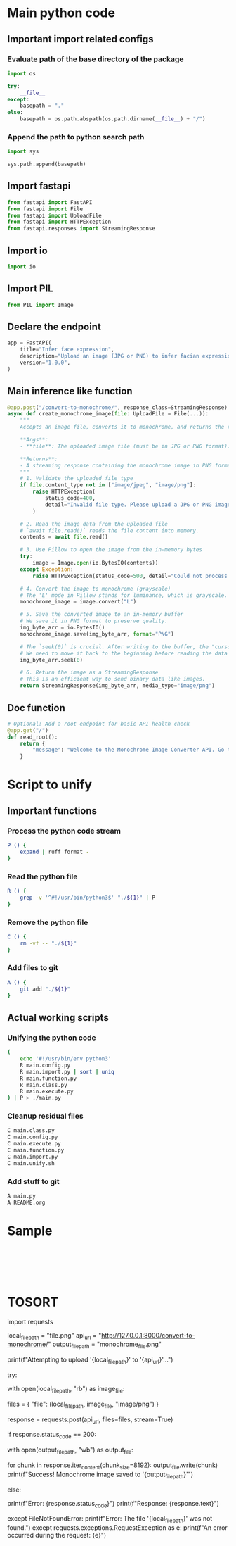 * COMMENT work space
#+begin_src emacs-lisp :results silent
  (save-buffer)
  (org-babel-tangle)
  (async-shell-command "./main.unify.sh" "log" "err")
#+end_src

* Main python code

** Important import related configs

*** Evaluate path of the base directory of the package
#+begin_src python :shebang #!/usr/bin/python3 :results output :tangle ./main.config.py
  import os

  try:
      __file__
  except:
      basepath = "."
  else:
      basepath = os.path.abspath(os.path.dirname(__file__) + "/")
#+end_src

*** Append the path to python search path
#+begin_src python :shebang #!/usr/bin/python3 :results output :tangle ./main.config.py
  import sys

  sys.path.append(basepath)
#+end_src

** Import fastapi
#+begin_src python :shebang #!/usr/bin/python3 :results output :tangle ./main.import.py
  from fastapi import FastAPI
  from fastapi import File
  from fastapi import UploadFile
  from fastapi import HTTPException
  from fastapi.responses import StreamingResponse
#+end_src

** Import io
#+begin_src python :shebang #!/usr/bin/python3 :results output :tangle ./main.import.py
  import io
#+end_src

** Import PIL
#+begin_src python :shebang #!/usr/bin/python3 :results output :tangle ./main.import.py
  from PIL import Image
#+end_src

** Declare the endpoint
#+begin_src python :shebang #!/usr/bin/python3 :results output :tangle ./main.function.py
  app = FastAPI(
      title="Infer face expression",
      description="Upload an image (JPG or PNG) to infer facian expression.",
      version="1.0.0",
  )
#+end_src

** Main inference like function
#+begin_src python :shebang #!/usr/bin/python3 :results output :tangle ./main.function.py
  @app.post("/convert-to-monochrome/", response_class=StreamingResponse)
  async def create_monochrome_image(file: UploadFile = File(...)):
      """
      Accepts an image file, converts it to monochrome, and returns the result.

      ,**Args**:
      - **file**: The uploaded image file (must be in JPG or PNG format).

      ,**Returns**:
      - A streaming response containing the monochrome image in PNG format.
      """
      # 1. Validate the uploaded file type
      if file.content_type not in ["image/jpeg", "image/png"]:
          raise HTTPException(
              status_code=400,
              detail="Invalid file type. Please upload a JPG or PNG image.",
          )

      # 2. Read the image data from the uploaded file
      # `await file.read()` reads the file content into memory.
      contents = await file.read()

      # 3. Use Pillow to open the image from the in-memory bytes
      try:
          image = Image.open(io.BytesIO(contents))
      except Exception:
          raise HTTPException(status_code=500, detail="Could not process the image file.")

      # 4. Convert the image to monochrome (grayscale)
      # The 'L' mode in Pillow stands for luminance, which is grayscale.
      monochrome_image = image.convert("L")

      # 5. Save the converted image to an in-memory buffer
      # We save it in PNG format to preserve quality.
      img_byte_arr = io.BytesIO()
      monochrome_image.save(img_byte_arr, format="PNG")

      # The `seek(0)` is crucial. After writing to the buffer, the "cursor" is at the end.
      # We need to move it back to the beginning before reading the data to send it.
      img_byte_arr.seek(0)

      # 6. Return the image as a StreamingResponse
      # This is an efficient way to send binary data like images.
      return StreamingResponse(img_byte_arr, media_type="image/png")
#+end_src

** Doc function
#+begin_src python :shebang #!/usr/bin/python3 :results output :tangle ./main.function.py
  # Optional: Add a root endpoint for basic API health check
  @app.get("/")
  def read_root():
      return {
          "message": "Welcome to the Monochrome Image Converter API. Go to /docs for usage."
      }
#+end_src

* Script to unify

** Important functions

*** Process the python code stream
#+begin_src sh :shebang #!/bin/sh :results output :tangle ./main.unify.sh
  P () {
      expand | ruff format -
  }
#+end_src

*** Read the python file
#+begin_src sh :shebang #!/bin/sh :results output :tangle ./main.unify.sh
  R () {
      grep -v '^#!/usr/bin/python3$' "./${1}" | P
  }
#+end_src

*** Remove the python file
#+begin_src sh :shebang #!/bin/sh :results output :tangle ./main.unify.sh
  C () {
      rm -vf -- "./${1}"
  }
#+end_src

*** Add files to git
#+begin_src sh :shebang #!/bin/sh :results output :tangle ./main.unify.sh
  A () {
      git add "./${1}"
  }
#+end_src

** Actual working scripts

*** Unifying the python code
#+begin_src sh :shebang #!/bin/sh :results output :tangle ./main.unify.sh
  (
      echo '#!/usr/bin/env python3'
      R main.config.py
      R main.import.py | sort | uniq
      R main.function.py
      R main.class.py
      R main.execute.py
  ) | P > ./main.py
#+end_src

*** Cleanup residual files
#+begin_src sh :shebang #!/bin/sh :results output :tangle ./main.unify.sh
  C main.class.py
  C main.config.py
  C main.execute.py
  C main.function.py
  C main.import.py
  C main.unify.sh
#+end_src

*** Add stuff to git
#+begin_src sh :shebang #!/bin/sh :results output :tangle ./main.unify.sh
  A main.py
  A README.org
#+end_src

* Sample

#+begin_src sh :shebang #!/bin/sh :results output :tangle ./main.unify.sh
#+end_src

#+begin_src python :shebang #!/usr/bin/python3 :results output :tangle ./main.config.py
#+end_src

#+begin_src python :shebang #!/usr/bin/python3 :results output :tangle ./main.import.py
#+end_src

#+begin_src python :shebang #!/usr/bin/python3 :results output :tangle ./main.function.py
#+end_src

#+begin_src python :shebang #!/usr/bin/python3 :results output :tangle ./main.class.py
#+end_src

#+begin_src python :shebang #!/usr/bin/python3 :results output :tangle ./main.execute.py
#+end_src

* TOSORT


import requests

# Define the local file path and the API endpoint URL
local_file_path = "file.png"
api_url = "http://127.0.0.1:8000/convert-to-monochrome/"
output_file_path = "monochrome_file.png"

print(f"Attempting to upload '{local_file_path}' to '{api_url}'...")

try:
    # 1. Open the file in binary read mode ('rb')
    with open(local_file_path, "rb") as image_file:
        
        # 2. Prepare the file for the multipart/form-data request
        # The key 'file' must match the parameter name in your FastAPI endpoint
        # The tuple contains: filename, file-like object, content type
        files = {
            "file": (local_file_path, image_file, "image/png")
        }

        # 3. Send the POST request with the file
        # The 'stream=True' parameter is important for handling streaming responses
        response = requests.post(api_url, files=files, stream=True)

    # 4. Check if the request was successful (status code 200 OK)
    if response.status_code == 200:
        # 5. Save the returned image to a new file
        with open(output_file_path, "wb") as output_file:
            # Iterate over the response data in chunks and write to the file
            for chunk in response.iter_content(chunk_size=8192):
                output_file.write(chunk)
        print(f"Success! Monochrome image saved to '{output_file_path}'")
    
    else:
        # If the server returned an error, print it
        print(f"Error: {response.status_code}")
        print(f"Response: {response.text}")

except FileNotFoundError:
    print(f"Error: The file '{local_file_path}' was not found.")
except requests.exceptions.RequestException as e:
    print(f"An error occurred during the request: {e}")
